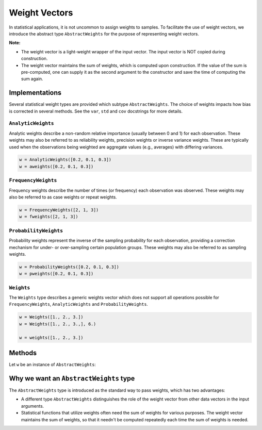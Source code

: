.. _weightvec:

Weight Vectors
================

In statistical applications, it is not uncommon to assign weights to samples. To facilitate the use of weight vectors, we introduce the abstract type ``AbstractWeights`` for the purpose of representing weight vectors.

**Note:**

- The weight vector is a light-weight wrapper of the input vector. The input vector is NOT copied during construction.

- The weight vector maintains the sum of weights, which is computed upon construction. If the value of the sum is pre-computed, one can supply it as the second argument to the constructor and save the time of computing the sum again.


Implementations
---------------

Several statistical weight types are provided which subtype ``AbstractWeights``. The choice of weights impacts how bias is corrected in several methods. See the ``var``, ``std`` and ``cov`` docstrings for more details.

``AnalyticWeights``
~~~~~~~~~~~~~~~~~~~~

Analytic weights describe a non-random relative importance (usually between 0 and 1) for each observation. These weights may also be referred to as reliability weights, precision weights or inverse variance weights. These are typically used when the observations being weighted are aggregate values (e.g., averages) with differing variances.

.. code-block:: julia

    w = AnalyticWeights([0.2, 0.1, 0.3])
    w = aweights([0.2, 0.1, 0.3])


``FrequencyWeights``
~~~~~~~~~~~~~~~~~~~~~

Frequency weights describe the number of times (or frequency) each observation was observed. These weights may also be referred to as case weights or repeat weights.

.. code-block:: julia

    w = FrequencyWeights([2, 1, 3])
    w = fweights([2, 1, 3])


``ProbabilityWeights``
~~~~~~~~~~~~~~~~~~~~~~

Probability weights represent the inverse of the sampling probability for each observation, providing a correction mechanism for under- or over-sampling certain population groups. These weights may also be referred to as sampling weights.

.. code-block:: julia

    w = ProbabilityWeights([0.2, 0.1, 0.3])
    w = pweights([0.2, 0.1, 0.3])


``Weights``
~~~~~~~~~~~~

The ``Weights`` type describes a generic weights vector which does not support all operations possible for ``FrequencyWeights``, ``AnalyticWeights`` and ``ProbabilityWeights``.

.. code-block:: julia

    w = Weights([1., 2., 3.])
    w = Weights([1., 2., 3.,], 6.)

    w = weights([1., 2., 3.])


Methods
---------

Let ``w`` be an instance of ``AbstractWeights``:

.. function:: eltype(w)

    Get the type of weight values.

.. function:: length(w)

    Get the length of the weight vector.

.. function:: isempty(w)

    Test whether ``w`` is empty, *i.e.* ``length(w) == 0``.

.. function:: values(w)

    Get the vector of weight values.

.. function:: sum(w)

    Get the sum of weights.

    :note: The sum of weights is maintained by the weight vector, and thus this function can immediately return the value in ``O(1)`` (without computation).


Why we want an ``AbstractWeights`` type
----------------------------------------

The ``AbstractWeights`` type is introduced as the standard way to pass weights, which has two advantages:

- A different type ``AbstractWeights`` distinguishes the role of the weight vector from other data vectors in the input arguments.
- Statistical functions that utilize weights often need the sum of weights for various purposes. The weight vector maintains the sum of weights, so that it needn't be computed repeatedly each time the sum of weights is needed.
